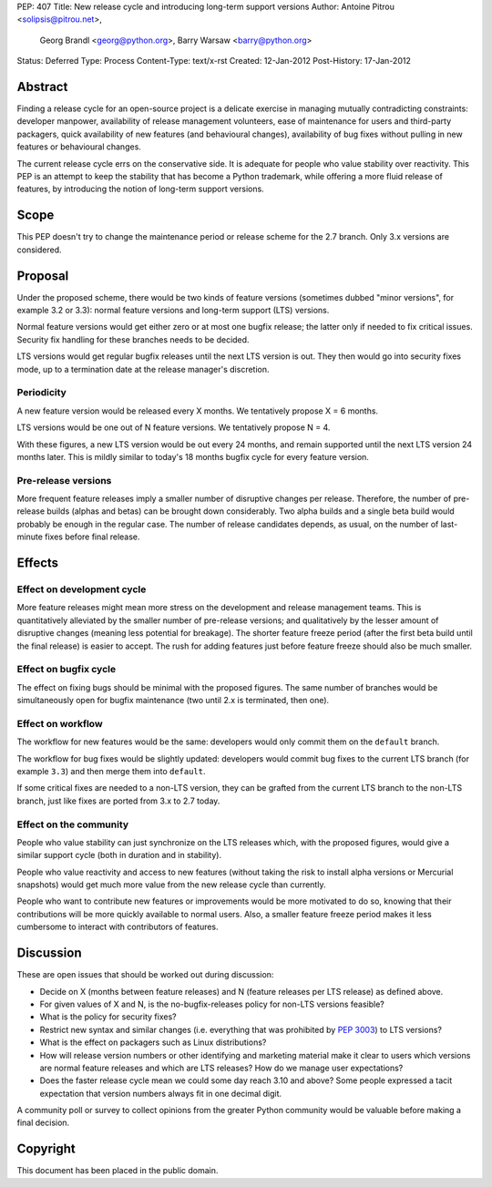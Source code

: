 PEP: 407
Title: New release cycle and introducing long-term support versions
Author: Antoine Pitrou <solipsis@pitrou.net>,
        Georg Brandl <georg@python.org>,
        Barry Warsaw <barry@python.org>
Status: Deferred
Type: Process
Content-Type: text/x-rst
Created: 12-Jan-2012
Post-History: 17-Jan-2012


Abstract
========

Finding a release cycle for an open-source project is a delicate
exercise in managing mutually contradicting constraints: developer
manpower, availability of release management volunteers, ease of
maintenance for users and third-party packagers, quick availability of
new features (and behavioural changes), availability of bug fixes
without pulling in new features or behavioural changes.

The current release cycle errs on the conservative side.  It is
adequate for people who value stability over reactivity.  This PEP is
an attempt to keep the stability that has become a Python trademark,
while offering a more fluid release of features, by introducing the
notion of long-term support versions.


Scope
=====

This PEP doesn't try to change the maintenance period or release
scheme for the 2.7 branch.  Only 3.x versions are considered.


Proposal
========

Under the proposed scheme, there would be two kinds of feature
versions (sometimes dubbed "minor versions", for example 3.2 or 3.3):
normal feature versions and long-term support (LTS) versions.

Normal feature versions would get either zero or at most one bugfix
release; the latter only if needed to fix critical issues.  Security
fix handling for these branches needs to be decided.

LTS versions would get regular bugfix releases until the next LTS
version is out.  They then would go into security fixes mode, up to a
termination date at the release manager's discretion.

Periodicity
-----------

A new feature version would be released every X months.  We
tentatively propose X = 6 months.

LTS versions would be one out of N feature versions.  We tentatively
propose N = 4.

With these figures, a new LTS version would be out every 24 months,
and remain supported until the next LTS version 24 months later.  This
is mildly similar to today's 18 months bugfix cycle for every feature
version.

Pre-release versions
--------------------

More frequent feature releases imply a smaller number of disruptive
changes per release.  Therefore, the number of pre-release builds
(alphas and betas) can be brought down considerably.  Two alpha builds
and a single beta build would probably be enough in the regular case.
The number of release candidates depends, as usual, on the number of
last-minute fixes before final release.


Effects
=======

Effect on development cycle
---------------------------

More feature releases might mean more stress on the development and
release management teams.  This is quantitatively alleviated by the
smaller number of pre-release versions; and qualitatively by the
lesser amount of disruptive changes (meaning less potential for
breakage).  The shorter feature freeze period (after the first beta
build until the final release) is easier to accept.  The rush for
adding features just before feature freeze should also be much
smaller.

Effect on bugfix cycle
----------------------

The effect on fixing bugs should be minimal with the proposed figures.
The same number of branches would be simultaneously open for bugfix
maintenance (two until 2.x is terminated, then one).

Effect on workflow
------------------

The workflow for new features would be the same: developers would only
commit them on the ``default`` branch.

The workflow for bug fixes would be slightly updated: developers would
commit bug fixes to the current LTS branch (for example ``3.3``) and
then merge them into ``default``.

If some critical fixes are needed to a non-LTS version, they can be
grafted from the current LTS branch to the non-LTS branch, just like
fixes are ported from 3.x to 2.7 today.

Effect on the community
-----------------------

People who value stability can just synchronize on the LTS releases
which, with the proposed figures, would give a similar support cycle
(both in duration and in stability).

People who value reactivity and access to new features (without taking
the risk to install alpha versions or Mercurial snapshots) would get
much more value from the new release cycle than currently.

People who want to contribute new features or improvements would be
more motivated to do so, knowing that their contributions will be more
quickly available to normal users.  Also, a smaller feature freeze
period makes it less cumbersome to interact with contributors of
features.


Discussion
==========

These are open issues that should be worked out during discussion:

* Decide on X (months between feature releases) and N (feature releases
  per LTS release) as defined above.

* For given values of X and N, is the no-bugfix-releases policy for
  non-LTS versions feasible?

* What is the policy for security fixes?

* Restrict new syntax and similar changes (i.e. everything that was
  prohibited by :pep:`3003`) to LTS versions?

* What is the effect on packagers such as Linux distributions?

* How will release version numbers or other identifying and marketing
  material make it clear to users which versions are normal feature
  releases and which are LTS releases?  How do we manage user
  expectations?

* Does the faster release cycle mean we could some day reach 3.10 and
  above?  Some people expressed a tacit expectation that version numbers
  always fit in one decimal digit.

A community poll or survey to collect opinions from the greater Python
community would be valuable before making a final decision.


Copyright
=========

This document has been placed in the public domain.
